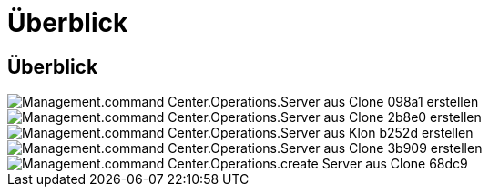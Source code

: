 = Überblick
:allow-uri-read: 




== Überblick

image::Management.command_center.operations.create_server_from_clone-098a1.png[Management.command Center.Operations.Server aus Clone 098a1 erstellen]

image::Management.command_center.operations.create_server_from_clone-2b8e0.png[Management.command Center.Operations.Server aus Clone 2b8e0 erstellen]

image::Management.command_center.operations.create_server_from_clone-b252d.png[Management.command Center.Operations.Server aus Klon b252d erstellen]

image::Management.command_center.operations.create_server_from_clone-3b909.png[Management.command Center.Operations.Server aus Clone 3b909 erstellen]

image::Management.command_center.operations.create_server_from_clone-68dc9.png[Management.command Center.Operations.create Server aus Clone 68dc9]
